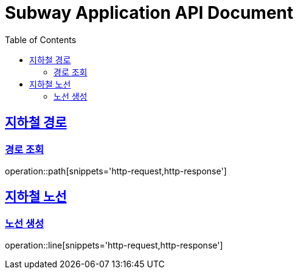 = Subway Application API Document
:doctype: book
:icons: font
:source-highlighter: highlightjs
:toc: left
:toclevels: 2
:sectlinks:

[[path]]
== 지하철 경로

=== 경로 조회

operation::path[snippets='http-request,http-response']

[[line]]
== 지하철 노선

=== 노선 생성

operation::line[snippets='http-request,http-response']